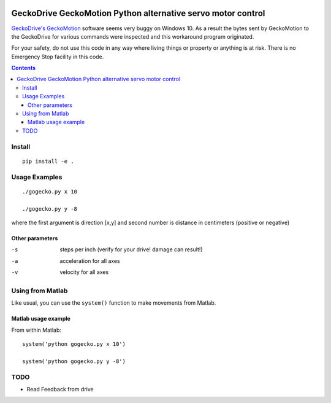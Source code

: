 .. image:: https://travis-ci.org/scivision/geckodrive.svg?branch=master
    :target: https://travis-ci.org/scivision/geckodrive
    
.. image:: https://coveralls.io/repos/github/scivision/geckodrive/badge.svg?branch=master 
    :target: https://coveralls.io/github/scivision/geckodrive?branch=master

.. image:: https://api.codeclimate.com/v1/badges/8244cc31073b44f253a9/maintainability
   :target: https://codeclimate.com/github/scivision/geckodrive/maintainability
   :alt: Maintainability

=============================================================
GeckoDrive GeckoMotion Python alternative servo motor control
=============================================================

`GeckoDrive's <http://www.geckodrive.com/>`_ `GeckoMotion <http://www.geckodrive.com/support/geckomotion.html>`_ software seems very buggy on Windows 10.
As a result the bytes sent by GeckoMotion to the GeckoDrive for various commands were inspected and this workaround program originated.

For your safety, do not use this code in any way where living things or property or anything is at risk. 
There is no Emergency Stop facility in this code.

.. contents::


Install
=======
::

  pip install -e .
  
Usage Examples
==============
::

  ./gogecko.py x 10
  
  ./gogecko.py y -8 
  
where the first argument is direction [x,y] and second number is distance in centimeters (positive or negative)

Other parameters
----------------
-s    steps per inch (verify for your drive! damage can result!)
-a    acceleration for all axes
-v    velocity for all axes

Using from Matlab
=================
Like usual, you can use the ``system()`` function to make movements from Matlab. 

Matlab usage example
--------------------
From within Matlab::

  system('python gogecko.py x 10')
  
  system('python gogecko.py y -8')


TODO
====
* Read Feedback from drive
